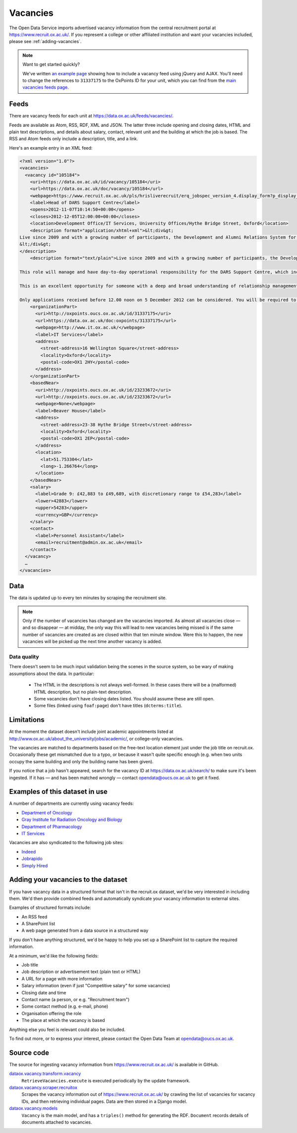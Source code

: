 Vacancies
=========

The Open Data Service imports advertised vacancy information from the central
recruitment portal at `https://www.recruit.ox.ac.uk/
<https://www.recruit.ox.ac.uk/>`_. If you represent a college or other
affiliated institution and want your vacancies included, please see
:ref:`adding-vacancies`. 

.. note ::

   Want to get started quickly?

   We've written `an example page <../_static/examples/vacancies-jquery.html>`_
   showing how to include a vacancy feed using jQuery and AJAX. You'll need  to
   change the references to ``31337175`` to the OxPoints ID for your unit,
   which you can find from the `main vacancies feeds page
   <https://data.ox.ac.uk/feeds/vacancies/>`_.


Feeds
-----

There are vacancy feeds for each unit at `https://data.ox.ac.uk/feeds/vacancies/
<https://data.ox.ac.uk/feeds/vacancies/>`_.

Feeds are available as Atom, RSS, RDF, XML and JSON. The latter three include
opening and closing dates, HTML and plain text descriptions, and details about
salary, contact, relevant unit and the building at which the job is based. The
RSS and Atom feeds only include a description, title, and a link.

Here's an example entry in an XML feed:

.. code-block:: xml

	<?xml version="1.0"?>
	<vacancies>
	  <vacancy id="105184">
	    <uri>https://data.ox.ac.uk/id/vacancy/105184</uri>
	    <url>https://data.ox.ac.uk/doc/vacancy/105184</url>
	    <webpage>https://www.recruit.ox.ac.uk/pls/hrisliverecruit/erq_jobspec_version_4.display_form?p_display_in_irish=N&amp;p_company=10&amp;p_refresh_search=Y&amp;p_process_type=&amp;p_recruitment_id=105184&amp;p_form_profile_detail=&amp;p_display_apply_ind=Y&amp;p_internal_external=E&amp;p_applicant_no=</webpage>
	    <label>Head of DARS Support Centre</label>
	    <opens>2012-11-07T10:14:50+00:00</opens>
	    <closes>2012-12-05T12:00:00+00:00</closes>
	    <location>Development Office/IT Services, University Offices/Hythe Bridge Street, Oxford</location>
	    <description format="application/xhtml+xml">&lt;div&gt;
	Live since 2009 and with a growing number of participants, the Development and Alumni Relations System for the collegiate University is critical to the next phase of Oxford&amp;#8217;s Campaign, which has an increased goal of &amp;#163;3bn, with over &amp;#163;1.4bn raised in new pledges and gifts since 2004. Envisioned to be both internally and externally recognised as the most advanced Higher Education fundraising system in Europe, DARS utilises Blackbaud CRM software and is a comprehensive tool for development and alumni relations professionals across the University, Colleges and Departments.&lt;br/&gt;&lt;br/&gt;This role will manage and have day-to-day operational responsibility for the DARS Support Centre, which incorporates more than twenty staff across the Development Office, Alumni Office and IT Services.  Its five teams provide functional, process and data, data migration, website and training support to promote, facilitate and drive the significant benefits for fundraising and alumni relations activity that can be achieved from a smarter collaborative approach to technology and to data for the collegiate University and for Oxonians and donors worldwide.&lt;br/&gt;&lt;br/&gt;This is an excellent opportunity for someone with a deep and broad understanding of relationship management business processes, backed with proven and significant experience working with and improving business systems in a complex and diverse organisation.  Exceptional negotiation and resource-planning skills are essential, coupled with the knowledge, astuteness and ability to achieve wide consensus when making decisions.&lt;br/&gt;&lt;br/&gt;Only applications received before 12.00 noon on 5 December 2012 can be considered. You will be required to upload a letter of application as part of your online application.  Interviews are currently scheduled to take place on Tuesday 11 December 2012.  It is anticipated that second interviews will take place on the afternoon of Monday 17 December 2012.
	&lt;/div&gt;
	</description>
	    <description format="text/plain">Live since 2009 and with a growing number of participants, the Development and Alumni Relations System for the collegiate University is critical to the next phase of Oxford’s Campaign, which has an increased goal of £3bn, with over £1.4bn raised in new pledges and gifts since 2004. Envisioned to be both internally and externally recognised as the most advanced Higher Education fundraising system in Europe, DARS utilises Blackbaud CRM software and is a comprehensive tool for development and alumni relations professionals across the University, Colleges and Departments.
	
	This role will manage and have day-to-day operational responsibility for the DARS Support Centre, which incorporates more than twenty staff across the Development Office, Alumni Office and IT Services.  Its five teams provide functional, process and data, data migration, website and training support to promote, facilitate and drive the significant benefits for fundraising and alumni relations activity that can be achieved from a smarter collaborative approach to technology and to data for the collegiate University and for Oxonians and donors worldwide.
	
	This is an excellent opportunity for someone with a deep and broad understanding of relationship management business processes, backed with proven and significant experience working with and improving business systems in a complex and diverse organisation.  Exceptional negotiation and resource-planning skills are essential, coupled with the knowledge, astuteness and ability to achieve wide consensus when making decisions.
	
	Only applications received before 12.00 noon on 5 December 2012 can be considered. You will be required to upload a letter of application as part of your online application.  Interviews are currently scheduled to take place on Tuesday 11 December 2012.  It is anticipated that second interviews will take place on the afternoon of Monday 17 December 2012.</description>
	    <organizationPart>
	      <uri>http://oxpoints.oucs.ox.ac.uk/id/31337175</uri>
	      <url>https://data.ox.ac.uk/doc:oxpoints/31337175</url>
	      <webpage>http://www.it.ox.ac.uk/</webpage>
	      <label>IT Services</label>
	      <address>
	        <street-address>16 Wellington Square</street-address>
	        <locality>Oxford</locality>
	        <postal-code>OX1 2HY</postal-code>
	      </address>
	    </organizationPart>
	    <basedNear>
	      <uri>http://oxpoints.oucs.ox.ac.uk/id/23233672</uri>
	      <url>http://oxpoints.oucs.ox.ac.uk/id/23233672</url>
	      <webpage>None</webpage>
	      <label>Beaver House</label>
	      <address>
	        <street-address>23-38 Hythe Bridge Street</street-address>
	        <locality>Oxford</locality>
	        <postal-code>OX1 2EP</postal-code>
	      </address>
	      <location>
	        <lat>51.753304</lat>
	        <long>-1.266764</long>
	      </location>
	    </basedNear>
	    <salary>
	      <label>Grade 9: £42,883 to £49,689, with discretionary range to £54,283</label>
	      <lower>42883</lower>
	      <upper>54283</upper>
	      <currency>GBP</currency>
	    </salary>
	    <contact>
	      <label>Personnel Assistant</label>
	      <email>recruitment@admin.ox.ac.uk</email>
	    </contact>
	  </vacancy>
	  …
	</vacancies>


Data
----

The data is updated up to every ten minutes by scraping the recruitment site.

.. note::

   Only if the number of vacancies has changed are the vacancies imported.
   As almost all vacancies close — and so disappear — at midday, the only way
   this will lead to new vacancies being missed is if the same number of
   vacancies are created as are closed within that ten minute window. Were
   this to happen, the new vacancies will be picked up the next time another
   vacancy is added.


Data quality
~~~~~~~~~~~~

There doesn't seem to be much input validation being the scenes in the source
system, so be wary of making assumptions about the data. In particular:

 * The HTML in the descriptions is not always well-formed. In these cases
   there will be a (malformed) HTML description, but no plain-text description.
 * Some vacancies don't have closing dates listed. You should assume these are
   still open.
 * Some files (linked using ``foaf:page``) don't have titles
   (``dcterms:title``).


Limitations
-----------

At the moment the dataset doesn't include joint academic appointments listed at
http://www.ox.ac.uk/about_the_university/jobs/academic/, or college-only
vacancies.

The vacancies are matched to departments based on the free-text
location element just under the job title on recruit.ox. Occasionally
these get mismatched due to a typo, or because it wasn't quite
specific enough (e.g. when two units occupy the same building and only
the building name has been given).

If you notice that a job hasn't appeared, search for the vacancy ID at
https://data.ox.ac.uk/search/ to make sure it's been ingested. If it
has — and has been matched wrongly — contact opendata@oucs.ox.ac.uk to
get it fixed.


Examples of this dataset in use
-------------------------------

A number of departments are currently using vacancy feeds:

* `Department of Oncology <http://www.oncology.ox.ac.uk/opportunities>`_
* `Gray Institute for Radiation Oncology and Biology <http://www.rob.ox.ac.uk/opportunities>`_
* `Department of Pharmacology <http://www.pharm.ox.ac.uk/jobvacancies>`_
* `IT Services <http://www.it.ox.ac.uk/about/jobs/>`_

Vacancies are also syndicated to the following job sites:

* `Indeed <http://www.indeed.co.uk/University-of-Oxford-jobs>`_
* `Jobrapido <http://uk.jobrapido.com/?w=www.ox.ac.uk&p=1&shm=all>`_
* `Simply Hired <http://www.simplyhired.co.uk/>`_

.. _adding-vacancies:


Adding your vacancies to the dataset
------------------------------------

If you have vacancy data in a structured format that isn't in the recruit.ox
dataset, we'd be very interested in including them. We'd then provide combined
feeds and automatically syndicate your vacancy information to external sites.

Examples of structured formats include:

* An RSS feed
* A SharePoint list
* A web page generated from a data source in a structured way

If you don't have anything structured, we'd be happy to help you set up a
SharePoint list to capture the required information.

At a minimum, we'd like the following fields:

* Job title
* Job description or advertisement text (plain text or HTML)
* A URL for a page with more information
* Salary information (even if just "Competitive salary" for some vacancies)
* Closing date and time
* Contact name (a person, or e.g. "Recruitment team")
* Some contact method (e.g. e-mail, phone)
* Organisation offering the role
* The place at which the vacancy is based

Anything else you feel is relevant could also be included.

To find out more, or to express your interest, please contact the Open Data
Team at opendata@oucs.ox.ac.uk.


Source code
-----------

The source for ingesting vacancy information from https://www.recruit.ox.ac.uk/
is available in GitHub.

`dataox.vacancy.transform.vacancy <https://github.com/ox-it/dataox/blob/master/dataox/vacancy/transform/vacancy.py>`_
    ``RetrieveVacancies.execute`` is executed periodically by the update
    framework.
`dataox.vacancy.scraper.recruitox <https://github.com/ox-it/dataox/blob/master/dataox/vacancy/scraper/recruitox.py>`_
    Scrapes the vacancy information out of https://www.recruit.ox.ac.uk/ by
    crawling the list of vacancies for vacancy IDs, and then retrieving
    individual pages. Data are then stored in a Django model.
`dataox.vacancy.models <https://github.com/ox-it/dataox/blob/master/dataox/vacancy/models.py>`_
    ``Vacancy`` is the main model, and has a ``triples()`` method for
    generating the RDF. ``Document`` records details of documents attached to
    vacancies.
